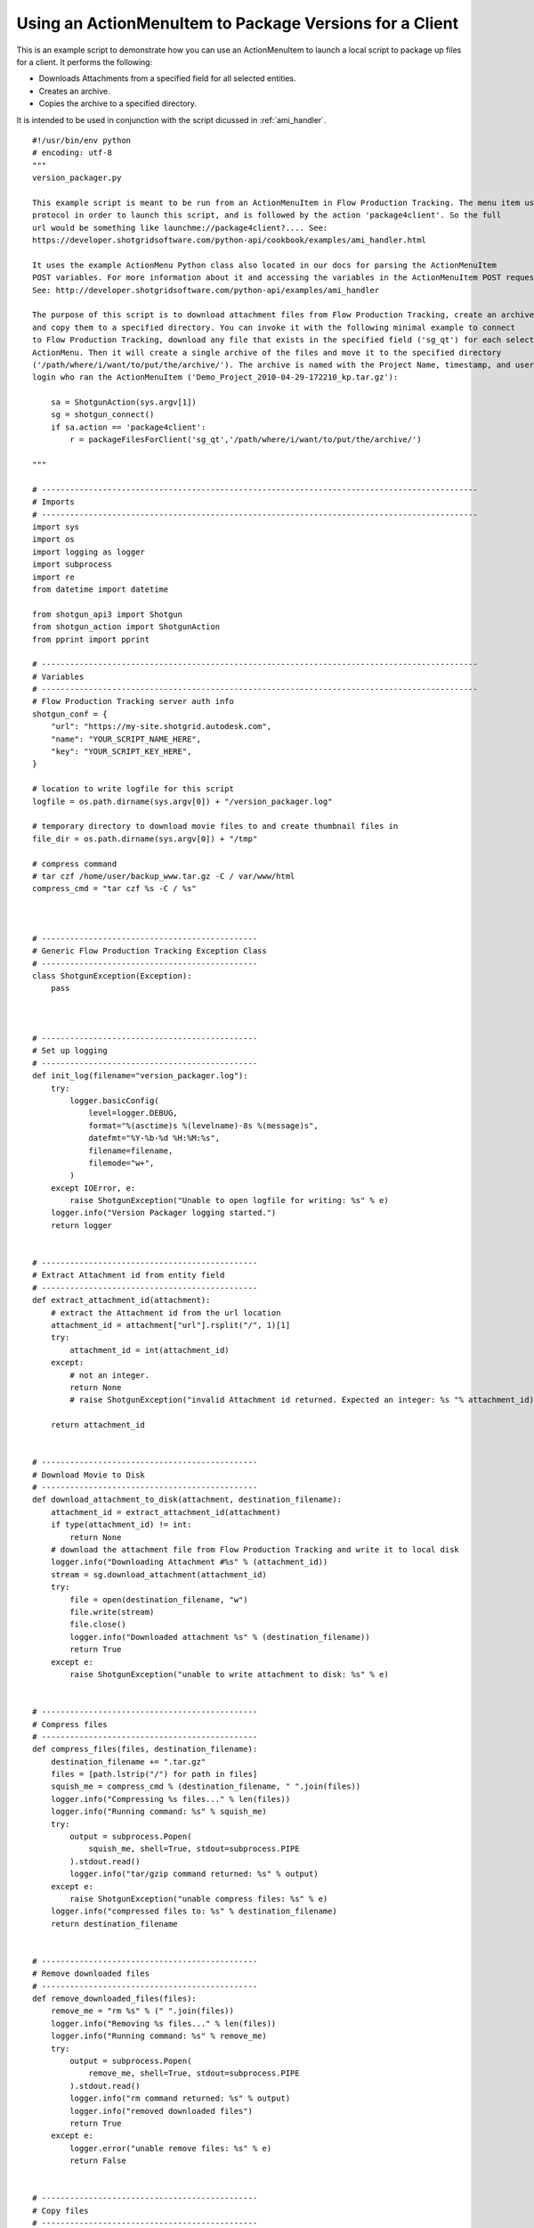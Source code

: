 .. _ami_version_packager:

########################################################
Using an ActionMenuItem to Package Versions for a Client
########################################################

This is an example script to demonstrate how you can use an ActionMenuItem to launch a local
script to package up files for a client. It performs the following:

-  Downloads Attachments from a specified field for all selected entities.
-  Creates an archive.
-  Copies the archive to a specified directory.

It is intended to be used in conjunction with the script dicussed in :ref:`ami_handler`.

::

    #!/usr/bin/env python
    # encoding: utf-8
    """
    version_packager.py

    This example script is meant to be run from an ActionMenuItem in Flow Production Tracking. The menu item uses a custom
    protocol in order to launch this script, and is followed by the action 'package4client'. So the full
    url would be something like launchme://package4client?.... See:
    https://developer.shotgridsoftware.com/python-api/cookbook/examples/ami_handler.html

    It uses the example ActionMenu Python class also located in our docs for parsing the ActionMenuItem
    POST variables. For more information about it and accessing the variables in the ActionMenuItem POST request,
    See: http://developer.shotgridsoftware.com/python-api/examples/ami_handler

    The purpose of this script is to download attachment files from Flow Production Tracking, create an archive of them
    and copy them to a specified directory. You can invoke it with the following minimal example to connect
    to Flow Production Tracking, download any file that exists in the specified field ('sg_qt') for each selected_id passed from the
    ActionMenu. Then it will create a single archive of the files and move it to the specified directory
    ('/path/where/i/want/to/put/the/archive/'). The archive is named with the Project Name, timestamp, and user
    login who ran the ActionMenuItem ('Demo_Project_2010-04-29-172210_kp.tar.gz'):

        sa = ShotgunAction(sys.argv[1])
        sg = shotgun_connect()
        if sa.action == 'package4client':
            r = packageFilesForClient('sg_qt','/path/where/i/want/to/put/the/archive/')

    """

    # ---------------------------------------------------------------------------------------------
    # Imports
    # ---------------------------------------------------------------------------------------------
    import sys
    import os
    import logging as logger
    import subprocess
    import re
    from datetime import datetime

    from shotgun_api3 import Shotgun
    from shotgun_action import ShotgunAction
    from pprint import pprint

    # ---------------------------------------------------------------------------------------------
    # Variables
    # ---------------------------------------------------------------------------------------------
    # Flow Production Tracking server auth info
    shotgun_conf = {
        "url": "https://my-site.shotgrid.autodesk.com",
        "name": "YOUR_SCRIPT_NAME_HERE",
        "key": "YOUR_SCRIPT_KEY_HERE",
    }

    # location to write logfile for this script
    logfile = os.path.dirname(sys.argv[0]) + "/version_packager.log"

    # temporary directory to download movie files to and create thumbnail files in
    file_dir = os.path.dirname(sys.argv[0]) + "/tmp"

    # compress command
    # tar czf /home/user/backup_www.tar.gz -C / var/www/html
    compress_cmd = "tar czf %s -C / %s"



    # ----------------------------------------------
    # Generic Flow Production Tracking Exception Class
    # ----------------------------------------------
    class ShotgunException(Exception):
        pass



    # ----------------------------------------------
    # Set up logging
    # ----------------------------------------------
    def init_log(filename="version_packager.log"):
        try:
            logger.basicConfig(
                level=logger.DEBUG,
                format="%(asctime)s %(levelname)-8s %(message)s",
                datefmt="%Y-%b-%d %H:%M:%s",
                filename=filename,
                filemode="w+",
            )
        except IOError, e:
            raise ShotgunException("Unable to open logfile for writing: %s" % e)
        logger.info("Version Packager logging started.")
        return logger


    # ----------------------------------------------
    # Extract Attachment id from entity field
    # ----------------------------------------------
    def extract_attachment_id(attachment):
        # extract the Attachment id from the url location
        attachment_id = attachment["url"].rsplit("/", 1)[1]
        try:
            attachment_id = int(attachment_id)
        except:
            # not an integer.
            return None
            # raise ShotgunException("invalid Attachment id returned. Expected an integer: %s "% attachment_id)

        return attachment_id


    # ----------------------------------------------
    # Download Movie to Disk
    # ----------------------------------------------
    def download_attachment_to_disk(attachment, destination_filename):
        attachment_id = extract_attachment_id(attachment)
        if type(attachment_id) != int:
            return None
        # download the attachment file from Flow Production Tracking and write it to local disk
        logger.info("Downloading Attachment #%s" % (attachment_id))
        stream = sg.download_attachment(attachment_id)
        try:
            file = open(destination_filename, "w")
            file.write(stream)
            file.close()
            logger.info("Downloaded attachment %s" % (destination_filename))
            return True
        except e:
            raise ShotgunException("unable to write attachment to disk: %s" % e)


    # ----------------------------------------------
    # Compress files
    # ----------------------------------------------
    def compress_files(files, destination_filename):
        destination_filename += ".tar.gz"
        files = [path.lstrip("/") for path in files]
        squish_me = compress_cmd % (destination_filename, " ".join(files))
        logger.info("Compressing %s files..." % len(files))
        logger.info("Running command: %s" % squish_me)
        try:
            output = subprocess.Popen(
                squish_me, shell=True, stdout=subprocess.PIPE
            ).stdout.read()
            logger.info("tar/gzip command returned: %s" % output)
        except e:
            raise ShotgunException("unable compress files: %s" % e)
        logger.info("compressed files to: %s" % destination_filename)
        return destination_filename


    # ----------------------------------------------
    # Remove downloaded files
    # ----------------------------------------------
    def remove_downloaded_files(files):
        remove_me = "rm %s" % (" ".join(files))
        logger.info("Removing %s files..." % len(files))
        logger.info("Running command: %s" % remove_me)
        try:
            output = subprocess.Popen(
                remove_me, shell=True, stdout=subprocess.PIPE
            ).stdout.read()
            logger.info("rm command returned: %s" % output)
            logger.info("removed downloaded files")
            return True
        except e:
            logger.error("unable remove files: %s" % e)
            return False


    # ----------------------------------------------
    # Copy files
    # ----------------------------------------------
    def copy_files(files, destination_directory):
        if type(files) == list:
            files = " ".join(files)
        copy_me_args = "%s %s" % (files, destination_directory)
        logger.info("Running command: mv %s" % copy_me_args)
        try:
            result = subprocess.Popen(
                "mv " + copy_me_args,
                shell=True,
                stdout=subprocess.PIPE,
                stderr=subprocess.PIPE,
            )
            # 0 = success, 1 = recoverable issues
            if result.returncode > 0:
                response = result.stderr.read()
                logger.error("Copy failed: %s" % response)
                raise ShotgunException("Copy failed: %s" % response)
        except OSError, e:
            raise ShotgunException("unable copy files: %s" % e)

        logger.info("copied files to: %s" % destination_directory)
        return destination_directory



    def packageFilesForClient(file_field, destination_dir):

        # get entities matching the selected ids
        logger.info(
            "Querying Shotgun for %s %ss"
            % (len(sa.selected_ids_filter), sa.params["entity_type"])
        )
        entities = sg.find(
            sa.params["entity_type"],
            sa.selected_ids_filter,
            ["id", "code", file_field],
            filter_operator="any",
        )

        # download the attachments for each entity, zip them, and copy to destination directory
        files = []
        for e in entities:
            if not e[file_field]:
                logger.info(
                    "%s #%s: No file exists. Skipping."
                    % (sa.params["entity_type"], e["id"])
                )
            else:
                logger.info(
                    "%s #%s: %s"
                    % (sa.params["entity_type"], e["id"], e[file_field])
                )
                path_to_file = (
                    file_dir + "/" + re.sub(r"\s+", "_", e[file_field]["name"])
                )
                result = download_attachment_to_disk(e[file_field], path_to_file)

                # only include attachments. urls won't return true
                if result:
                    files.append(path_to_file)

        # compress files
        # create a nice valid destination filename
        project_name = ""
        if "project_name" in sa.params:
            project_name = re.sub(r"\s+", "_", sa.params["project_name"]) + "_"
        dest_filename = (
            project_name
            + datetime.today().strftime("%Y-%m-%d-%H%M%S")
            + "_"
            + sa.params["user_login"]
        )
        archive = compress_files(files, file_dir + "/" + dest_filename)

        # now that we have the archive, remove the downloads
        r = remove_downloaded_files(files)

        # copy to directory
        result = copy_files([archive], destination_dir)

        return True


    # ----------------------------------------------
    # Main Block
    # ----------------------------------------------
    if __name__ == "__main__":
        init_log(logfile)

        try:
            sa = ShotgunAction(sys.argv[1])
            logger.info("Firing... %s" % (sys.argv[1]))
        except IndexError, e:
            raise ShotgunException("Missing POST arguments")

        sg = Shotgun(
            shotgun_conf["url"],
            shotgun_conf["name"],
            shotgun_conf["key"],
            convert_datetimes_to_utc=convert_tz,
        )

        if sa.action == "package4client":
            result = packageFilesForClient(
                "sg_qt", "/Users/kp/Documents/shotgun/dev/api/files/"
            )
        else:
            raise ShotgunException("Unknown action... :%s" % sa.action)

        print("\nVersion Packager done!")
